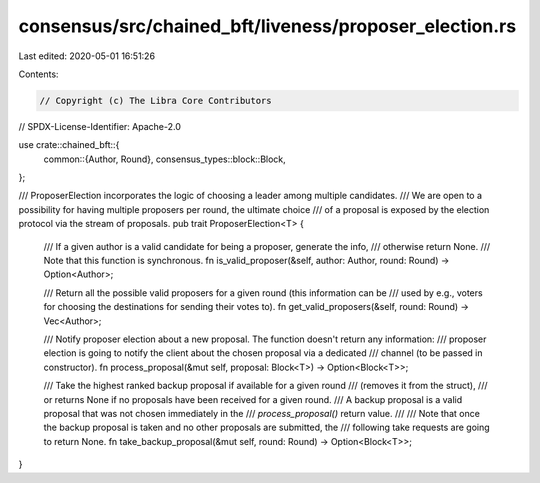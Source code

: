 consensus/src/chained_bft/liveness/proposer_election.rs
=======================================================

Last edited: 2020-05-01 16:51:26

Contents:

.. code-block:: rs

    // Copyright (c) The Libra Core Contributors
// SPDX-License-Identifier: Apache-2.0

use crate::chained_bft::{
    common::{Author, Round},
    consensus_types::block::Block,
};

/// ProposerElection incorporates the logic of choosing a leader among multiple candidates.
/// We are open to a possibility for having multiple proposers per round, the ultimate choice
/// of a proposal is exposed by the election protocol via the stream of proposals.
pub trait ProposerElection<T> {
    /// If a given author is a valid candidate for being a proposer, generate the info,
    /// otherwise return None.
    /// Note that this function is synchronous.
    fn is_valid_proposer(&self, author: Author, round: Round) -> Option<Author>;

    /// Return all the possible valid proposers for a given round (this information can be
    /// used by e.g., voters for choosing the destinations for sending their votes to).
    fn get_valid_proposers(&self, round: Round) -> Vec<Author>;

    /// Notify proposer election about a new proposal. The function doesn't return any information:
    /// proposer election is going to notify the client about the chosen proposal via a dedicated
    /// channel (to be passed in constructor).
    fn process_proposal(&mut self, proposal: Block<T>) -> Option<Block<T>>;

    /// Take the highest ranked backup proposal if available for a given round
    /// (removes it from the struct),
    /// or returns None if no proposals have been received for a given round.
    /// A backup proposal is a valid proposal that was not chosen immediately in the
    /// `process_proposal()` return value.
    ///
    /// Note that once the backup proposal is taken and no other proposals are submitted, the
    /// following take requests are going to return None.
    fn take_backup_proposal(&mut self, round: Round) -> Option<Block<T>>;
}


